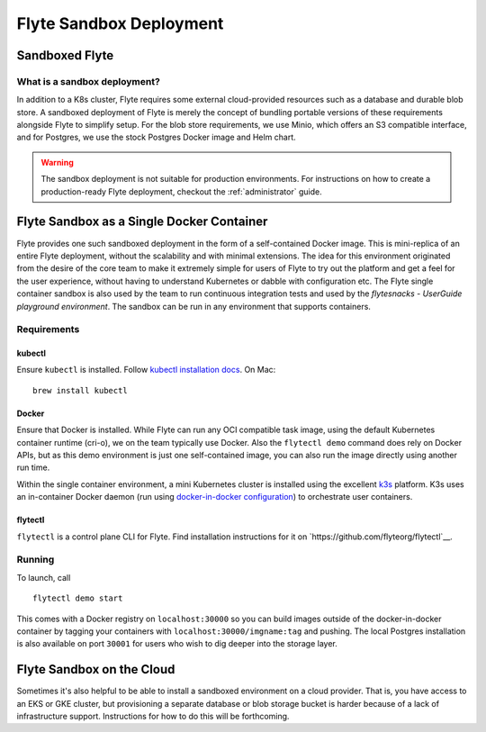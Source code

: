 .. _administrator-deployment-sandbox:

#########################
Flyte Sandbox Deployment
#########################

*****************
Sandboxed Flyte
*****************

What is a sandbox deployment?
=============================

In addition to a K8s cluster, Flyte requires some external cloud-provided resources such as a database and durable blob store. A sandboxed deployment of Flyte is merely the concept of bundling portable versions of these requirements alongside Flyte to simplify setup. For the blob store requirements, we use Minio, which offers an S3 compatible interface, and for Postgres, we use the stock Postgres Docker image and Helm chart.

.. warning::
    The sandbox deployment is not suitable for production environments. For instructions on how to create a production-ready Flyte deployment, checkout the :ref:`administrator` guide.

*******************************************
Flyte Sandbox as a Single Docker Container
*******************************************
Flyte provides one such sandboxed deployment in the form of a self-contained Docker image. This is mini-replica of an entire Flyte deployment, without the scalability and with minimal extensions. The idea for this environment originated from the desire of the core team to make it extremely simple for users of Flyte to try out the platform and get a feel for the user experience, without having to understand Kubernetes or dabble with configuration etc. The Flyte single container sandbox is also used by the team to run continuous integration tests and used by the `flytesnacks - UserGuide playground environment`. The sandbox can be run in any environment that supports containers.

Requirements
============

kubectl
-------
Ensure ``kubectl`` is installed. Follow `kubectl installation docs <https://kubernetes.io/docs/tasks/tools/install-kubectl/>`__. On Mac::

    brew install kubectl

Docker
------
Ensure that Docker is installed. While Flyte can run any OCI compatible task image, using the default Kubernetes container runtime (cri-o), we on the team typically use Docker. Also the ``flytectl demo`` command does rely on Docker APIs, but as this demo environment is just one self-contained image, you can also run the image directly using another run time.

Within the single container environment, a mini Kubernetes cluster is installed using the excellent `k3s <https://k3s.io/>`__ platform. K3s uses an in-container Docker daemon (run using `docker-in-docker configuration <https://www.docker.com/blog/docker-can-now-run-within-docker/>`__) to orchestrate user containers.  

flytectl
--------
``flytectl`` is a control plane CLI for Flyte. Find installation instructions for it on `https://github.com/flyteorg/flytectl`__.

Running
=======
To launch, call ::

    flytectl demo start

This comes with a Docker registry on ``localhost:30000`` so you can build images outside of the docker-in-docker container by tagging your containers with ``localhost:30000/imgname:tag`` and pushing. The local Postgres installation is also available on port ``30001`` for users who wish to dig deeper into the storage layer.

**************************
Flyte Sandbox on the Cloud
**************************
Sometimes it's also helpful to be able to install a sandboxed environment on a cloud provider. That is, you have access to an EKS or GKE cluster, but provisioning a separate database or blob storage bucket is harder because of a lack of infrastructure support. Instructions for how to do this will be forthcoming.

